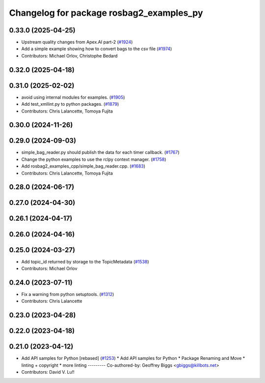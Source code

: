 ^^^^^^^^^^^^^^^^^^^^^^^^^^^^^^^^^^^^^^^^^
Changelog for package rosbag2_examples_py
^^^^^^^^^^^^^^^^^^^^^^^^^^^^^^^^^^^^^^^^^

0.33.0 (2025-04-25)
-------------------
* Upstream quality changes from Apex.AI part-2 (`#1924 <https://github.com/ros2/rosbag2/issues/1924>`_)
* Add a simple example showing how to convert bags to the csv file (`#1974 <https://github.com/ros2/rosbag2/issues/1974>`_)
* Contributors: Michael Orlov, Christophe Bedard

0.32.0 (2025-04-18)
-------------------

0.31.0 (2025-02-02)
-------------------
* avoid using internal modules for examples. (`#1905 <https://github.com/ros2/rosbag2/issues/1905>`_)
* Add test_xmllint.py to python packages. (`#1879 <https://github.com/ros2/rosbag2/issues/1879>`_)
* Contributors: Chris Lalancette, Tomoya Fujita

0.30.0 (2024-11-26)
-------------------

0.29.0 (2024-09-03)
-------------------
* simple_bag_reader.py should publish the data for each timer callback. (`#1767 <https://github.com/ros2/rosbag2/issues/1767>`_)
* Change the python examples to use the rclpy context manager. (`#1758 <https://github.com/ros2/rosbag2/issues/1758>`_)
* Add rosbag2_examples_cpp/simple_bag_reader.cpp. (`#1683 <https://github.com/ros2/rosbag2/issues/1683>`_)
* Contributors: Chris Lalancette, Tomoya Fujita

0.28.0 (2024-06-17)
-------------------

0.27.0 (2024-04-30)
-------------------

0.26.1 (2024-04-17)
-------------------

0.26.0 (2024-04-16)
-------------------

0.25.0 (2024-03-27)
-------------------
* Add topic_id returned by storage to the TopicMetadata (`#1538 <https://github.com/ros2/rosbag2/issues/1538>`_)
* Contributors: Michael Orlov

0.24.0 (2023-07-11)
-------------------
* Fix a warning from python setuptools. (`#1312 <https://github.com/ros2/rosbag2/issues/1312>`_)
* Contributors: Chris Lalancette

0.23.0 (2023-04-28)
-------------------

0.22.0 (2023-04-18)
-------------------

0.21.0 (2023-04-12)
-------------------
* Add API samples for Python [rebased] (`#1253 <https://github.com/ros2/rosbag2/issues/1253>`_)
  * Add API samples for Python
  * Package Renaming and Move
  * linting + copyright
  * more linting
  ---------
  Co-authored-by: Geoffrey Biggs <gbiggs@killbots.net>
* Contributors: David V. Lu!!
